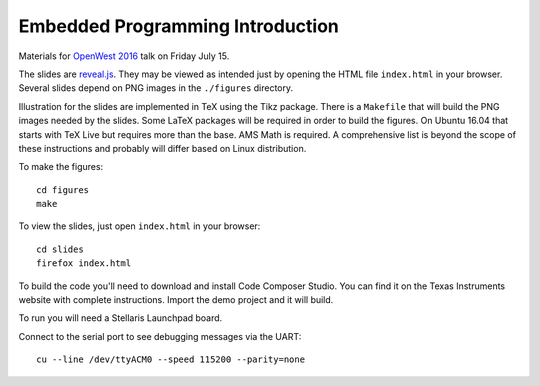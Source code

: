 Embedded Programming Introduction
=================================

Materials for `OpenWest 2016 <https://www.openwest.org/>`_ talk on Friday
July 15.

The slides are `reveal.js <https://github.com/hakimel/reveal.js/>`_. They
may be viewed as intended just by opening the HTML file ``index.html`` in
your browser. Several slides depend on PNG images in the ``./figures``
directory.

Illustration for the slides are implemented in TeX using the Tikz package.
There is a ``Makefile`` that will build the PNG images needed by the slides.
Some LaTeX packages will be required in order to build the figures. On
Ubuntu 16.04 that starts with TeX Live but requires more than the base.
AMS Math is required. A comprehensive list is beyond the scope of these
instructions and probably will differ based on Linux distribution.

To make the figures::

    cd figures
    make

To view the slides, just open ``index.html`` in your browser::

    cd slides
    firefox index.html

To build the code you'll need to download and install Code Composer Studio. You
can find it on the Texas Instruments website with complete instructions.
Import the demo project and it will build.

To run you will need a Stellaris Launchpad board.

Connect to the serial port to see debugging messages via the UART::

    cu --line /dev/ttyACM0 --speed 115200 --parity=none

